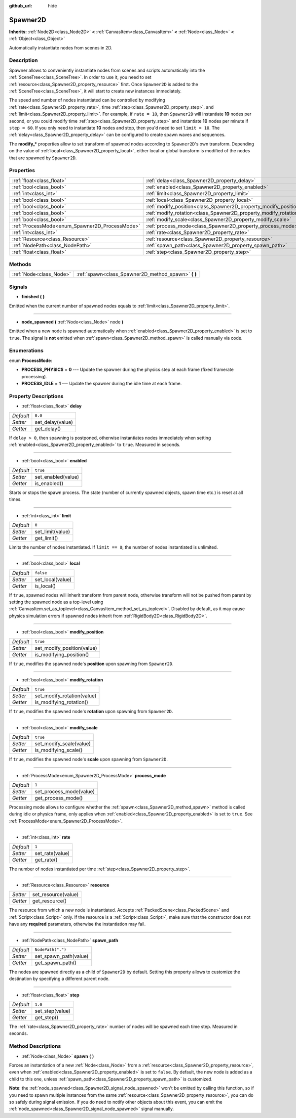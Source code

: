 :github_url: hide

.. Generated automatically by doc/tools/make_rst.py in Godot's source tree.
.. DO NOT EDIT THIS FILE, but the Spawner2D.xml source instead.
.. The source is found in doc/classes or modules/<name>/doc_classes.

.. _class_Spawner2D:

Spawner2D
=========

**Inherits:** :ref:`Node2D<class_Node2D>` **<** :ref:`CanvasItem<class_CanvasItem>` **<** :ref:`Node<class_Node>` **<** :ref:`Object<class_Object>`

Automatically instantiate nodes from scenes in 2D.

Description
-----------

Spawner allows to conveniently instantiate nodes from scenes and scripts automatically into the :ref:`SceneTree<class_SceneTree>`. In order to use it, you need to set :ref:`resource<class_Spawner2D_property_resource>` first. Once ``Spawner2D`` is added to the :ref:`SceneTree<class_SceneTree>`, it will start to create new instances immediately.

The speed and number of nodes instantiated can be controlled by modifying :ref:`rate<class_Spawner2D_property_rate>`, time :ref:`step<class_Spawner2D_property_step>`, and :ref:`limit<class_Spawner2D_property_limit>`. For example, if ``rate = 10``, then ``Spawner2D`` will instantiate **10** nodes per second, or you could modify time :ref:`step<class_Spawner2D_property_step>` and instantiate **10** nodes per minute if ``step = 60``. If you only need to instantiate **10** nodes and stop, then you'd need to set ``limit = 10``. The :ref:`delay<class_Spawner2D_property_delay>` can be configured to create spawn waves and sequences.

The **modify\_\*** properties allow to set transform of spawned nodes according to ``Spawner2D``'s own transform. Depending on the value of :ref:`local<class_Spawner2D_property_local>`, either local or global transform is modified of the nodes that are spawned by ``Spawner2D``.

Properties
----------

+------------------------------------------------+------------------------------------------------------------------+-------------------+
| :ref:`float<class_float>`                      | :ref:`delay<class_Spawner2D_property_delay>`                     | ``0.0``           |
+------------------------------------------------+------------------------------------------------------------------+-------------------+
| :ref:`bool<class_bool>`                        | :ref:`enabled<class_Spawner2D_property_enabled>`                 | ``true``          |
+------------------------------------------------+------------------------------------------------------------------+-------------------+
| :ref:`int<class_int>`                          | :ref:`limit<class_Spawner2D_property_limit>`                     | ``0``             |
+------------------------------------------------+------------------------------------------------------------------+-------------------+
| :ref:`bool<class_bool>`                        | :ref:`local<class_Spawner2D_property_local>`                     | ``false``         |
+------------------------------------------------+------------------------------------------------------------------+-------------------+
| :ref:`bool<class_bool>`                        | :ref:`modify_position<class_Spawner2D_property_modify_position>` | ``true``          |
+------------------------------------------------+------------------------------------------------------------------+-------------------+
| :ref:`bool<class_bool>`                        | :ref:`modify_rotation<class_Spawner2D_property_modify_rotation>` | ``true``          |
+------------------------------------------------+------------------------------------------------------------------+-------------------+
| :ref:`bool<class_bool>`                        | :ref:`modify_scale<class_Spawner2D_property_modify_scale>`       | ``true``          |
+------------------------------------------------+------------------------------------------------------------------+-------------------+
| :ref:`ProcessMode<enum_Spawner2D_ProcessMode>` | :ref:`process_mode<class_Spawner2D_property_process_mode>`       | ``1``             |
+------------------------------------------------+------------------------------------------------------------------+-------------------+
| :ref:`int<class_int>`                          | :ref:`rate<class_Spawner2D_property_rate>`                       | ``1``             |
+------------------------------------------------+------------------------------------------------------------------+-------------------+
| :ref:`Resource<class_Resource>`                | :ref:`resource<class_Spawner2D_property_resource>`               |                   |
+------------------------------------------------+------------------------------------------------------------------+-------------------+
| :ref:`NodePath<class_NodePath>`                | :ref:`spawn_path<class_Spawner2D_property_spawn_path>`           | ``NodePath(".")`` |
+------------------------------------------------+------------------------------------------------------------------+-------------------+
| :ref:`float<class_float>`                      | :ref:`step<class_Spawner2D_property_step>`                       | ``1.0``           |
+------------------------------------------------+------------------------------------------------------------------+-------------------+

Methods
-------

+-------------------------+--------------------------------------------------------+
| :ref:`Node<class_Node>` | :ref:`spawn<class_Spawner2D_method_spawn>` **(** **)** |
+-------------------------+--------------------------------------------------------+

Signals
-------

.. _class_Spawner2D_signal_finished:

- **finished** **(** **)**

Emitted when the current number of spawned nodes equals to :ref:`limit<class_Spawner2D_property_limit>`.

----

.. _class_Spawner2D_signal_node_spawned:

- **node_spawned** **(** :ref:`Node<class_Node>` node **)**

Emitted when a new node is spawned automatically when :ref:`enabled<class_Spawner2D_property_enabled>` is set to ``true``. The signal is **not** emitted when :ref:`spawn<class_Spawner2D_method_spawn>` is called manually via code.

Enumerations
------------

.. _enum_Spawner2D_ProcessMode:

.. _class_Spawner2D_constant_PROCESS_PHYSICS:

.. _class_Spawner2D_constant_PROCESS_IDLE:

enum **ProcessMode**:

- **PROCESS_PHYSICS** = **0** --- Update the spawner during the physics step at each frame (fixed framerate processing).

- **PROCESS_IDLE** = **1** --- Update the spawner during the idle time at each frame.

Property Descriptions
---------------------

.. _class_Spawner2D_property_delay:

- :ref:`float<class_float>` **delay**

+-----------+------------------+
| *Default* | ``0.0``          |
+-----------+------------------+
| *Setter*  | set_delay(value) |
+-----------+------------------+
| *Getter*  | get_delay()      |
+-----------+------------------+

If ``delay > 0``, then spawning is postponed, otherwise instantiates nodes immediately when setting :ref:`enabled<class_Spawner2D_property_enabled>` to ``true``. Measured in seconds.

----

.. _class_Spawner2D_property_enabled:

- :ref:`bool<class_bool>` **enabled**

+-----------+--------------------+
| *Default* | ``true``           |
+-----------+--------------------+
| *Setter*  | set_enabled(value) |
+-----------+--------------------+
| *Getter*  | is_enabled()       |
+-----------+--------------------+

Starts or stops the spawn process. The state (number of currently spawned objects, spawn time etc.) is reset at all times.

----

.. _class_Spawner2D_property_limit:

- :ref:`int<class_int>` **limit**

+-----------+------------------+
| *Default* | ``0``            |
+-----------+------------------+
| *Setter*  | set_limit(value) |
+-----------+------------------+
| *Getter*  | get_limit()      |
+-----------+------------------+

Limits the number of nodes instantiated. If ``limit == 0``, the number of nodes instantiated is unlimited.

----

.. _class_Spawner2D_property_local:

- :ref:`bool<class_bool>` **local**

+-----------+------------------+
| *Default* | ``false``        |
+-----------+------------------+
| *Setter*  | set_local(value) |
+-----------+------------------+
| *Getter*  | is_local()       |
+-----------+------------------+

If ``true``, spawned nodes will inherit transform from parent node, otherwise transform will not be pushed from parent by setting the spawned node as a top-level using :ref:`CanvasItem.set_as_toplevel<class_CanvasItem_method_set_as_toplevel>`. Disabled by default, as it may cause physics simulation errors if spawned nodes inherit from :ref:`RigidBody2D<class_RigidBody2D>`.

----

.. _class_Spawner2D_property_modify_position:

- :ref:`bool<class_bool>` **modify_position**

+-----------+----------------------------+
| *Default* | ``true``                   |
+-----------+----------------------------+
| *Setter*  | set_modify_position(value) |
+-----------+----------------------------+
| *Getter*  | is_modifying_position()    |
+-----------+----------------------------+

If ``true``, modifies the spawned node's **position** upon spawning from ``Spawner2D``.

----

.. _class_Spawner2D_property_modify_rotation:

- :ref:`bool<class_bool>` **modify_rotation**

+-----------+----------------------------+
| *Default* | ``true``                   |
+-----------+----------------------------+
| *Setter*  | set_modify_rotation(value) |
+-----------+----------------------------+
| *Getter*  | is_modifying_rotation()    |
+-----------+----------------------------+

If ``true``, modifies the spawned node's **rotation** upon spawning from ``Spawner2D``.

----

.. _class_Spawner2D_property_modify_scale:

- :ref:`bool<class_bool>` **modify_scale**

+-----------+-------------------------+
| *Default* | ``true``                |
+-----------+-------------------------+
| *Setter*  | set_modify_scale(value) |
+-----------+-------------------------+
| *Getter*  | is_modifying_scale()    |
+-----------+-------------------------+

If ``true``, modifies the spawned node's **scale** upon spawning from ``Spawner2D``.

----

.. _class_Spawner2D_property_process_mode:

- :ref:`ProcessMode<enum_Spawner2D_ProcessMode>` **process_mode**

+-----------+-------------------------+
| *Default* | ``1``                   |
+-----------+-------------------------+
| *Setter*  | set_process_mode(value) |
+-----------+-------------------------+
| *Getter*  | get_process_mode()      |
+-----------+-------------------------+

Processing mode allows to configure whether the :ref:`spawn<class_Spawner2D_method_spawn>` method is called during idle or physics frame, only applies when :ref:`enabled<class_Spawner2D_property_enabled>` is set to ``true``. See :ref:`ProcessMode<enum_Spawner2D_ProcessMode>`.

----

.. _class_Spawner2D_property_rate:

- :ref:`int<class_int>` **rate**

+-----------+-----------------+
| *Default* | ``1``           |
+-----------+-----------------+
| *Setter*  | set_rate(value) |
+-----------+-----------------+
| *Getter*  | get_rate()      |
+-----------+-----------------+

The number of nodes instantiated per time :ref:`step<class_Spawner2D_property_step>`.

----

.. _class_Spawner2D_property_resource:

- :ref:`Resource<class_Resource>` **resource**

+----------+---------------------+
| *Setter* | set_resource(value) |
+----------+---------------------+
| *Getter* | get_resource()      |
+----------+---------------------+

The resource from which a new node is instantiated. Accepts :ref:`PackedScene<class_PackedScene>` and :ref:`Script<class_Script>` only. If the resource is a :ref:`Script<class_Script>`, make sure that the constructor does not have any **required** parameters, otherwise the instantiation may fail.

----

.. _class_Spawner2D_property_spawn_path:

- :ref:`NodePath<class_NodePath>` **spawn_path**

+-----------+-----------------------+
| *Default* | ``NodePath(".")``     |
+-----------+-----------------------+
| *Setter*  | set_spawn_path(value) |
+-----------+-----------------------+
| *Getter*  | get_spawn_path()      |
+-----------+-----------------------+

The nodes are spawned directly as a child of ``Spawner2D`` by default. Setting this property allows to customize the destination by specifying a different parent node.

----

.. _class_Spawner2D_property_step:

- :ref:`float<class_float>` **step**

+-----------+-----------------+
| *Default* | ``1.0``         |
+-----------+-----------------+
| *Setter*  | set_step(value) |
+-----------+-----------------+
| *Getter*  | get_step()      |
+-----------+-----------------+

The :ref:`rate<class_Spawner2D_property_rate>` number of nodes will be spawned each time step. Measured in seconds.

Method Descriptions
-------------------

.. _class_Spawner2D_method_spawn:

- :ref:`Node<class_Node>` **spawn** **(** **)**

Forces an instantiation of a new :ref:`Node<class_Node>` from a :ref:`resource<class_Spawner2D_property_resource>`, even when :ref:`enabled<class_Spawner2D_property_enabled>` is set to ``false``. By default, the new node is added as a child to this one, unless :ref:`spawn_path<class_Spawner2D_property_spawn_path>` is customized.

\ **Note**: the :ref:`node_spawned<class_Spawner2D_signal_node_spawned>` won't be emitted by calling this function, so if you need to spawn multiple instances from the same :ref:`resource<class_Spawner2D_property_resource>`, you can do so safely during signal emission. If you do need to notify other objects about this event, you can emit the :ref:`node_spawned<class_Spawner2D_signal_node_spawned>` signal manually.

.. |virtual| replace:: :abbr:`virtual (This method should typically be overridden by the user to have any effect.)`
.. |const| replace:: :abbr:`const (This method has no side effects. It doesn't modify any of the instance's member variables.)`
.. |vararg| replace:: :abbr:`vararg (This method accepts any number of arguments after the ones described here.)`
